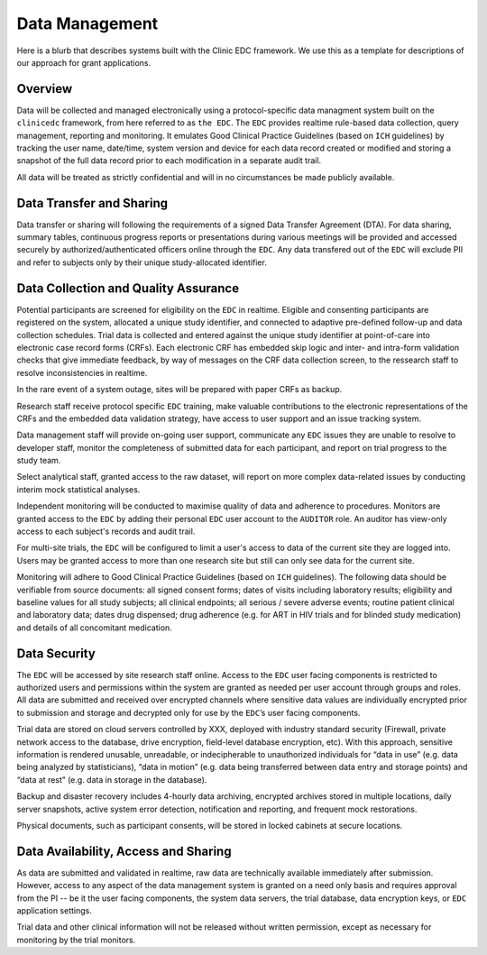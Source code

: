 Data Management
===============

Here is a blurb that describes systems built with the Clinic EDC framework. We use this as a template for descriptions of our approach for grant applications.


Overview
--------
Data will be collected and managed electronically using a protocol-specific data managment system built on the ``clinicedc`` framework,
from here referred to as ``the EDC``. The ``EDC`` provides realtime rule-based data collection, query management, reporting and monitoring. It
emulates Good Clinical Practice Guidelines (based on ``ICH`` guidelines) by tracking the user name,
date/time, system version and device for each data record created or modified and storing a
snapshot of the full data record prior to each modification in a separate audit trail.

All data will be treated as strictly confidential and will in no circumstances be made publicly
available.

Data Transfer and Sharing
-------------------------
Data transfer or sharing will following the requirements of a signed Data Transfer Agreement (DTA).
For data sharing, summary tables, continuous progress reports or presentations during various
meetings will be provided and accessed securely by authorized/authenticated officers online
through the ``EDC``. Any data transfered out of the ``EDC`` will exclude PII and refer to subjects only by
their unique study-allocated identifier.

Data Collection and Quality Assurance
-------------------------------------
Potential participants are screened for eligibility on the ``EDC`` in realtime. Eligible and consenting
participants are registered on the system, allocated a unique study identifier, and connected to
adaptive pre-defined follow-up and data collection schedules. Trial data is collected and
entered against the unique study identifier at point-of-care into electronic case record forms
(CRFs). Each electronic CRF has embedded skip logic and inter- and intra-form validation checks
that give immediate feedback, by way of messages on the CRF data collection screen, to the ressearch staff to resolve inconsistencies in realtime.

In the rare event of a system outage, sites will be prepared with paper CRFs as backup.

Research staff receive protocol specific ``EDC`` training, make valuable contributions to the
electronic representations of the CRFs and the embedded data validation strategy, have access
to user support and an issue tracking system.

Data management staff will provide on-going user support, communicate any ``EDC`` issues they
are unable to resolve to developer staff, monitor the completeness of submitted data for each
participant, and report on trial progress to the study team.

Select analytical staff, granted access to the raw dataset, will report on more complex data-related issues by conducting
interim mock statistical analyses.

Independent monitoring will be conducted to maximise quality of data and adherence to
procedures. Monitors are granted access to the ``EDC`` by adding their personal ``EDC`` user account to the ``AUDITOR`` role. An
auditor has view-only access to each subject's records and audit trail.

For multi-site trials, the ``EDC`` will be configured to limit a user's access to data of the current site they are logged into. Users may be granted access to more than one research site but still can only see data for the current site.

Monitoring will adhere to Good Clinical Practice Guidelines (based on ``ICH`` guidelines). The
following data should be verifiable from source documents: all signed consent forms; dates of
visits including laboratory results; eligibility and baseline values for all study subjects; all clinical
endpoints; all serious / severe adverse events; routine patient clinical and laboratory data;
dates drug dispensed; drug adherence (e.g. for ART in HIV trials and for blinded study medication) and
details of all concomitant medication.

Data Security
-------------
The ``EDC`` will be accessed by site research staff online. Access to the ``EDC``
user facing components is restricted to authorized users and permissions within the system are
granted as needed per user account through groups and roles. All data are submitted and
received over encrypted channels where sensitive data values are individually encrypted prior
to submission and storage and decrypted only for use by the ``EDC``’s user facing components.

Trial data are stored on cloud servers controlled by XXX, deployed with industry standard
security (Firewall, private network access to the database, drive encryption, field-level database
encryption, etc). With this approach, sensitive information is rendered unusable, unreadable, or
indecipherable to unauthorized individuals for “data in use” (e.g. data being analyzed by
statisticians), “data in motion” (e.g. data being transferred between data entry and storage
points) and “data at rest” (e.g. data in storage in the database).

Backup and disaster recovery includes 4-hourly data archiving, encrypted archives stored in multiple locations, daily server
snapshots, active system error detection, notification and reporting, and frequent mock
restorations.

Physical documents, such as participant consents, will be stored in locked cabinets at secure
locations.

Data Availability, Access and Sharing
-------------------------------------
As data are submitted and validated in realtime, raw data are technically available immediately
after submission. However, access to any aspect of the data management system is granted on
a need only basis and requires approval from the PI -- be it the user facing components, the
system data servers, the trial database, data encryption keys, or ``EDC`` application settings.

Trial data and other clinical information will not be released without written permission, except
as necessary for monitoring by the trial monitors.
